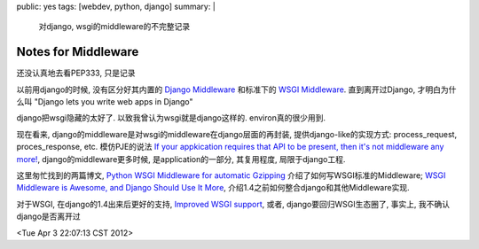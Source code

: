 public: yes
tags: [webdev, python, django]
summary: |
   对django, wsgi的middleware的不完整记录

Notes for Middleware
==============================

还没认真地去看PEP333, 只是记录

以前用django的时候, 没有区分好其内置的 `Django Middleware <https://docs.djangoproject.com/en/dev/topics/http/middleware>`_ 和标准下的 `WSGI Middleware <http://www.python.org/dev/peps/pep-0333/#id17>`_. 直到离开过Django, 才明白为什么叫 "Django lets you write web apps in Django"

django把wsgi隐藏的太好了. 以致我曾认为wsgi就是django这样的. environ真的很少用到.

现在看来, django的middleware是对wsgi的middleware在django层面的再封装, 提供django-like的实现方式: process_request, proces_response, etc. 模仿PJE的说法 `If your appkication requires that API to be present, then it's not middleware any more! <http://dirtsimple.org/2007/02/wsgi-middleware-considered-harmful.html>`_, django的middleware更多时候, 是application的一部分, 其复用程度, 局限于django工程.

这里匆忙找到的两篇博文, `Python WSGI Middleware for automatic Gzipping <http://www.evanfosmark.com/2008/12/python-wsgi-middleware-for-automatic-gzipping/>`_ 介绍了如何写WSGI标准的Middleware; `WSGI Middleware is Awesome, and Django Should Use It More <http://eflorenzano.com/blog/2008/11/17/wsgi-middlware-awesome-django-use-it-more/>`_, 介绍1.4之前如何整合django和其他Middleware实现.

对于WSGI, 在django的1.4出来后更好的支持, `Improved WSGI support <https://docs.djangoproject.com/en/dev/releases/1.4/#improved-wsgi-support>`_, 或者, django要回归WSGI生态圈了, 事实上, 我不确认django是否离开过

<Tue Apr  3 22:07:13 CST 2012>


